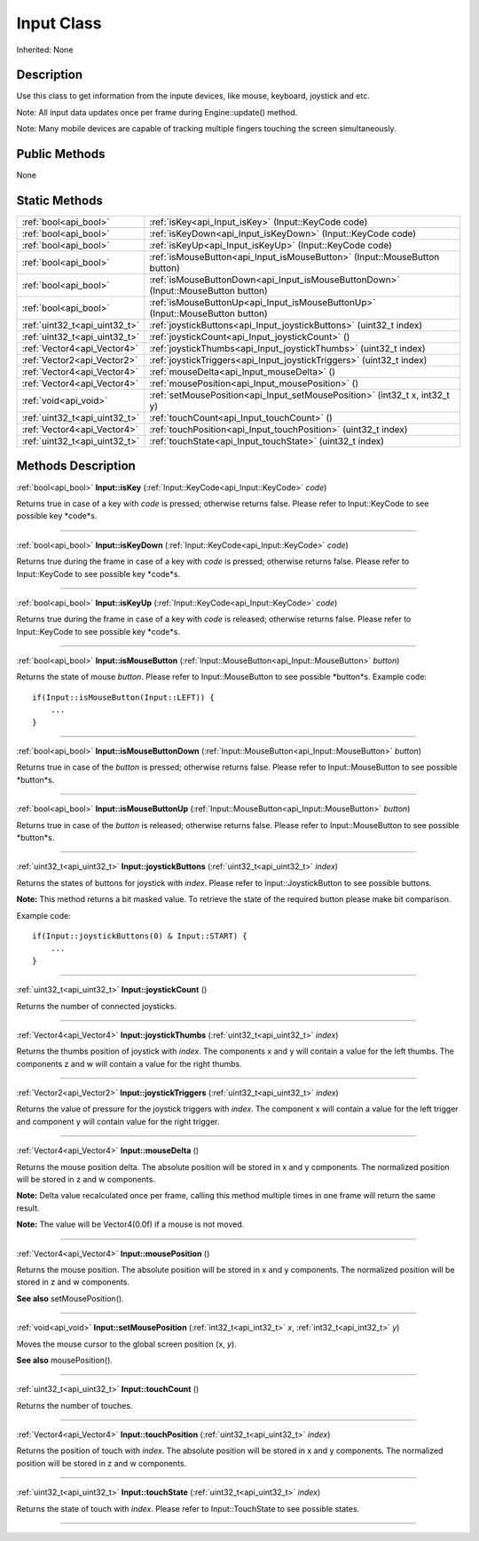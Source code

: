 .. _api_Input:
Input Class
================

Inherited: None

.. _api_Input_description:
Description
-----------

Use this class to get information from the inpute devices, like mouse, keyboard, joystick and etc.

Note: All input data updates once per frame during Engine::update() method.

Note: Many mobile devices are capable of tracking multiple fingers touching the screen simultaneously.



.. _api_Input_public:
Public Methods
--------------

None



.. _api_Input_static:
Static Methods
--------------

+-------------------------------+------------------------------------------------------------------------------------+
|         :ref:`bool<api_bool>` | :ref:`isKey<api_Input_isKey>` (Input::KeyCode  code)                               |
+-------------------------------+------------------------------------------------------------------------------------+
|         :ref:`bool<api_bool>` | :ref:`isKeyDown<api_Input_isKeyDown>` (Input::KeyCode  code)                       |
+-------------------------------+------------------------------------------------------------------------------------+
|         :ref:`bool<api_bool>` | :ref:`isKeyUp<api_Input_isKeyUp>` (Input::KeyCode  code)                           |
+-------------------------------+------------------------------------------------------------------------------------+
|         :ref:`bool<api_bool>` | :ref:`isMouseButton<api_Input_isMouseButton>` (Input::MouseButton  button)         |
+-------------------------------+------------------------------------------------------------------------------------+
|         :ref:`bool<api_bool>` | :ref:`isMouseButtonDown<api_Input_isMouseButtonDown>` (Input::MouseButton  button) |
+-------------------------------+------------------------------------------------------------------------------------+
|         :ref:`bool<api_bool>` | :ref:`isMouseButtonUp<api_Input_isMouseButtonUp>` (Input::MouseButton  button)     |
+-------------------------------+------------------------------------------------------------------------------------+
| :ref:`uint32_t<api_uint32_t>` | :ref:`joystickButtons<api_Input_joystickButtons>` (uint32_t  index)                |
+-------------------------------+------------------------------------------------------------------------------------+
| :ref:`uint32_t<api_uint32_t>` | :ref:`joystickCount<api_Input_joystickCount>` ()                                   |
+-------------------------------+------------------------------------------------------------------------------------+
|   :ref:`Vector4<api_Vector4>` | :ref:`joystickThumbs<api_Input_joystickThumbs>` (uint32_t  index)                  |
+-------------------------------+------------------------------------------------------------------------------------+
|   :ref:`Vector2<api_Vector2>` | :ref:`joystickTriggers<api_Input_joystickTriggers>` (uint32_t  index)              |
+-------------------------------+------------------------------------------------------------------------------------+
|   :ref:`Vector4<api_Vector4>` | :ref:`mouseDelta<api_Input_mouseDelta>` ()                                         |
+-------------------------------+------------------------------------------------------------------------------------+
|   :ref:`Vector4<api_Vector4>` | :ref:`mousePosition<api_Input_mousePosition>` ()                                   |
+-------------------------------+------------------------------------------------------------------------------------+
|         :ref:`void<api_void>` | :ref:`setMousePosition<api_Input_setMousePosition>` (int32_t  x, int32_t  y)       |
+-------------------------------+------------------------------------------------------------------------------------+
| :ref:`uint32_t<api_uint32_t>` | :ref:`touchCount<api_Input_touchCount>` ()                                         |
+-------------------------------+------------------------------------------------------------------------------------+
|   :ref:`Vector4<api_Vector4>` | :ref:`touchPosition<api_Input_touchPosition>` (uint32_t  index)                    |
+-------------------------------+------------------------------------------------------------------------------------+
| :ref:`uint32_t<api_uint32_t>` | :ref:`touchState<api_Input_touchState>` (uint32_t  index)                          |
+-------------------------------+------------------------------------------------------------------------------------+

.. _api_Input_methods:
Methods Description
-------------------

.. _api_Input_isKey:

:ref:`bool<api_bool>`  **Input::isKey** (:ref:`Input::KeyCode<api_Input::KeyCode>`  *code*)

Returns true in case of a key with *code* is pressed; otherwise returns false. Please refer to Input::KeyCode to see possible key *code*s.

----

.. _api_Input_isKeyDown:

:ref:`bool<api_bool>`  **Input::isKeyDown** (:ref:`Input::KeyCode<api_Input::KeyCode>`  *code*)

Returns true during the frame in case of a key with *code* is pressed; otherwise returns false. Please refer to Input::KeyCode to see possible key *code*s.

----

.. _api_Input_isKeyUp:

:ref:`bool<api_bool>`  **Input::isKeyUp** (:ref:`Input::KeyCode<api_Input::KeyCode>`  *code*)

Returns true during the frame in case of a key with *code* is released; otherwise returns false. Please refer to Input::KeyCode to see possible key *code*s.

----

.. _api_Input_isMouseButton:

:ref:`bool<api_bool>`  **Input::isMouseButton** (:ref:`Input::MouseButton<api_Input::MouseButton>`  *button*)

Returns the state of mouse *button*. Please refer to Input::MouseButton to see possible *button*s. Example code:

::

    if(Input::isMouseButton(Input::LEFT)) {
        ...
    }

----

.. _api_Input_isMouseButtonDown:

:ref:`bool<api_bool>`  **Input::isMouseButtonDown** (:ref:`Input::MouseButton<api_Input::MouseButton>`  *button*)

Returns true in case of the *button* is pressed; otherwise returns false. Please refer to Input::MouseButton to see possible *button*s.

----

.. _api_Input_isMouseButtonUp:

:ref:`bool<api_bool>`  **Input::isMouseButtonUp** (:ref:`Input::MouseButton<api_Input::MouseButton>`  *button*)

Returns true in case of the *button* is released; otherwise returns false. Please refer to Input::MouseButton to see possible *button*s.

----

.. _api_Input_joystickButtons:

:ref:`uint32_t<api_uint32_t>`  **Input::joystickButtons** (:ref:`uint32_t<api_uint32_t>`  *index*)

Returns the states of buttons for joystick with *index*. Please refer to Input::JoystickButton to see possible buttons.

**Note:** This method returns a bit masked value. To retrieve the state of the required button please make bit comparison.

Example code:

::

    if(Input::joystickButtons(0) & Input::START) {
        ...
    }

----

.. _api_Input_joystickCount:

:ref:`uint32_t<api_uint32_t>`  **Input::joystickCount** ()

Returns the number of connected joysticks.

----

.. _api_Input_joystickThumbs:

:ref:`Vector4<api_Vector4>`  **Input::joystickThumbs** (:ref:`uint32_t<api_uint32_t>`  *index*)

Returns the thumbs position of joystick with *index*. The components x and y will contain a value for the left thumbs. The components z and w will contain a value for the right thumbs.

----

.. _api_Input_joystickTriggers:

:ref:`Vector2<api_Vector2>`  **Input::joystickTriggers** (:ref:`uint32_t<api_uint32_t>`  *index*)

Returns the value of pressure for the joystick triggers with *index*. The component x will contain a value for the left trigger and component y will contain value for the right trigger.

----

.. _api_Input_mouseDelta:

:ref:`Vector4<api_Vector4>`  **Input::mouseDelta** ()

Returns the mouse position delta. The absolute position will be stored in x and y components. The normalized position will be stored in z and w components.

**Note:** Delta value recalculated once per frame, calling this method multiple times in one frame will return the same result.

**Note:** The value will be Vector4(0.0f) if a mouse is not moved.

----

.. _api_Input_mousePosition:

:ref:`Vector4<api_Vector4>`  **Input::mousePosition** ()

Returns the mouse position. The absolute position will be stored in x and y components. The normalized position will be stored in z and w components.

**See also** setMousePosition().

----

.. _api_Input_setMousePosition:

:ref:`void<api_void>`  **Input::setMousePosition** (:ref:`int32_t<api_int32_t>`  *x*, :ref:`int32_t<api_int32_t>`  *y*)

Moves the mouse cursor to the global screen position (x, *y*).

**See also** mousePosition().

----

.. _api_Input_touchCount:

:ref:`uint32_t<api_uint32_t>`  **Input::touchCount** ()

Returns the number of touches.

----

.. _api_Input_touchPosition:

:ref:`Vector4<api_Vector4>`  **Input::touchPosition** (:ref:`uint32_t<api_uint32_t>`  *index*)

Returns the position of touch with *index*. The absolute position will be stored in x and y components. The normalized position will be stored in z and w components.

----

.. _api_Input_touchState:

:ref:`uint32_t<api_uint32_t>`  **Input::touchState** (:ref:`uint32_t<api_uint32_t>`  *index*)

Returns the state of touch with *index*. Please refer to Input::TouchState to see possible states.

----


